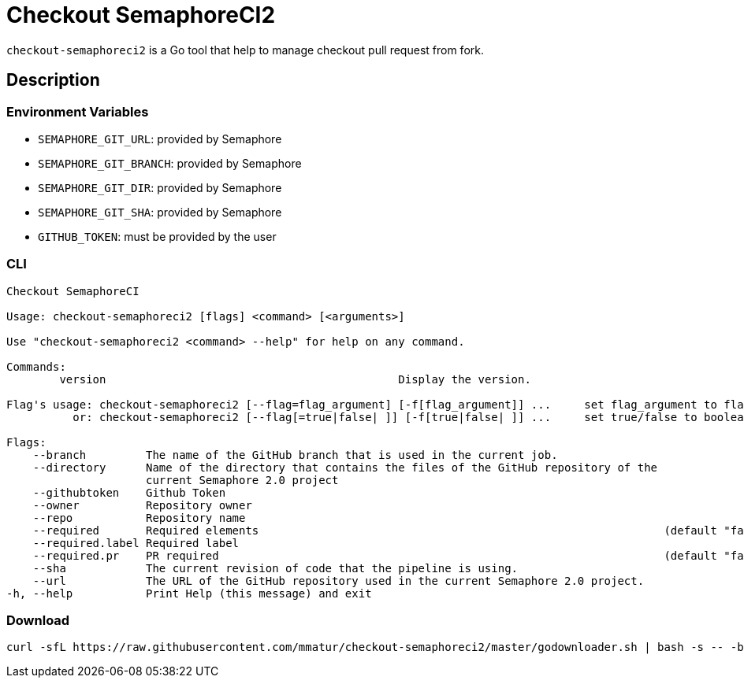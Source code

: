 = Checkout SemaphoreCI2

`checkout-semaphoreci2` is a Go tool that help to manage checkout pull request from fork.

== Description

=== Environment Variables

* `SEMAPHORE_GIT_URL`: provided by Semaphore
* `SEMAPHORE_GIT_BRANCH`: provided by Semaphore
* `SEMAPHORE_GIT_DIR`: provided by Semaphore
* `SEMAPHORE_GIT_SHA`: provided by Semaphore
* `GITHUB_TOKEN`: must be provided by the user

=== CLI

[source, bash]
----
Checkout SemaphoreCI

Usage: checkout-semaphoreci2 [flags] <command> [<arguments>]

Use "checkout-semaphoreci2 <command> --help" for help on any command.

Commands:
	version                                            Display the version.

Flag's usage: checkout-semaphoreci2 [--flag=flag_argument] [-f[flag_argument]] ...     set flag_argument to flag(s)
          or: checkout-semaphoreci2 [--flag[=true|false| ]] [-f[true|false| ]] ...     set true/false to boolean flag(s)

Flags:
    --branch         The name of the GitHub branch that is used in the current job.
    --directory      Name of the directory that contains the files of the GitHub repository of the
                     current Semaphore 2.0 project
    --githubtoken    Github Token
    --owner          Repository owner
    --repo           Repository name
    --required       Required elements                                                             (default "false")
    --required.label Required label
    --required.pr    PR required                                                                   (default "false")
    --sha            The current revision of code that the pipeline is using.
    --url            The URL of the GitHub repository used in the current Semaphore 2.0 project.
-h, --help           Print Help (this message) and exit
----

=== Download

[source, bash]
----
curl -sfL https://raw.githubusercontent.com/mmatur/checkout-semaphoreci2/master/godownloader.sh | bash -s -- -b $GOPATH/bin v0.0.3
----
